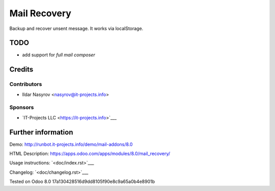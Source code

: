 ===============
 Mail Recovery
===============

Backup and recover unsent message. It works via localStorage.

TODO
====

* add support for *full mail composer*

Credits
=======

Contributors
------------
* Ildar Nasyrov <nasyrov@it-projects.info>

Sponsors
--------
* `IT-Projects LLC <https://it-projects.info>`___

Further information
===================

Demo: http://runbot.it-projects.info/demo/mail-addons/8.0

HTML Description: https://apps.odoo.com/apps/modules/8.0/mail_recovery/

Usage instructions: `<doc/index.rst>`___

Changelog: `<doc/changelog.rst>`___

Tested on Odoo 8.0 17a130428516d9dd8105f90e8c9a65a0b4e8901b

